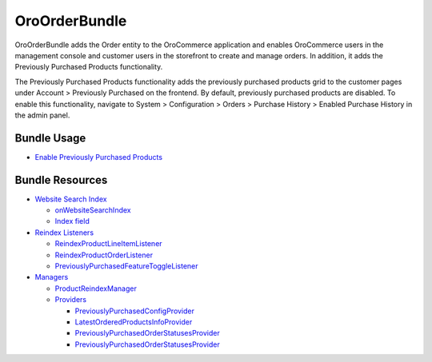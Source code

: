 .. _bundle-docs-commerce-order-bundle:

OroOrderBundle
==============

OroOrderBundle adds the Order entity to the OroCommerce application and enables OroCommerce users in the management console and customer users in the storefront to create and manage orders. In addition, it adds the Previously Purchased Products functionality.

The Previously Purchased Products functionality adds the previously purchased products grid to the customer pages under Account > Previously Purchased on the frontend. By default, previously purchased products are disabled. To enable this functionality, navigate to System > Configuration > Orders > Purchase History > Enabled Purchase History in the admin panel.

Bundle Usage
------------

* `Enable Previously Purchased Products <https://github.com/oroinc/orocommerce/blob/master/src/Oro/Bundle/OrderBundle/Resources/doc/previously-purchased-products.md#config>`__


Bundle Resources
----------------

* `Website Search Index <https://github.com/oroinc/orocommerce/blob/master/src/Oro/Bundle/OrderBundle/Resources/doc/previously-purchased-products.md#website-search-index>`__

  * `onWebsiteSearchIndex <https://github.com/oroinc/orocommerce/blob/master/src/Oro/Bundle/OrderBundle/Resources/doc/previously-purchased-products.md#onwebsitesearchindex>`__
  * `Index field <https://github.com/oroinc/orocommerce/blob/master/src/Oro/Bundle/OrderBundle/Resources/doc/previously-purchased-products.md#index-field>`__

* `Reindex Listeners <https://github.com/oroinc/orocommerce/blob/master/src/Oro/Bundle/OrderBundle/Resources/doc/previously-purchased-products.md#reindex-listeners>`__

  * `ReindexProductLineItemListener <https://github.com/oroinc/orocommerce/blob/master/src/Oro/Bundle/OrderBundle/Resources/doc/previously-purchased-products.md#reindexproductlineitemlistener>`_
  * `ReindexProductOrderListener <https://github.com/oroinc/orocommerce/blob/master/src/Oro/Bundle/OrderBundle/Resources/doc/previously-purchased-products.md#reindexproductorderlistener>`__
  * `PreviouslyPurchasedFeatureToggleListener <https://github.com/oroinc/orocommerce/blob/master/src/Oro/Bundle/OrderBundle/Resources/doc/previously-purchased-products.md#previouslypurchasedfeaturetogglelistener>`__

* `Managers <https://github.com/oroinc/orocommerce/blob/master/src/Oro/Bundle/OrderBundle/Resources/doc/previously-purchased-products.md#managers>`__

  * `ProductReindexManager <https://github.com/oroinc/orocommerce/blob/master/src/Oro/Bundle/OrderBundle/Resources/doc/previously-purchased-products.md#productreindexmanager>`__
  * `Providers <https://github.com/oroinc/orocommerce/blob/master/src/Oro/Bundle/OrderBundle/Resources/doc/previously-purchased-products.md#providers>`__

    * `PreviouslyPurchasedConfigProvider <https://github.com/oroinc/orocommerce/blob/master/src/Oro/Bundle/OrderBundle/Resources/doc/previously-purchased-products.md#previouslypurchasedconfigprovider>`__
    * `LatestOrderedProductsInfoProvider <https://github.com/oroinc/orocommerce/blob/master/src/Oro/Bundle/OrderBundle/Resources/doc/previously-purchased-products.md#latestorderedproductsinfoprovider>`__
    * `PreviouslyPurchasedOrderStatusesProvider <https://github.com/oroinc/orocommerce/blob/master/src/Oro/Bundle/OrderBundle/Resources/doc/previously-purchased-products.md#previouslypurchasedorderstatusesprovider>`__
    * `PreviouslyPurchasedOrderStatusesProvider <https://github.com/oroinc/orocommerce/blob/master/src/Oro/Bundle/OrderBundle/Resources/doc/previously-purchased-products.md#previouslypurchasedorderstatusesprovider>`__

